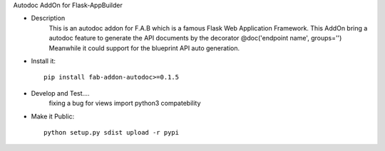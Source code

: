 Autodoc AddOn for Flask-AppBuilder

- Description
    This is an autodoc addon for F.A.B which is a famous Flask Web Application Framework.
    This AddOn bring a autodoc feature to generate the API documents by the decorator @doc('endpoint name', groups='')
    Meanwhile it could support for the blueprint API auto generation.

- Install it::

    pip install fab-addon-autodoc>=0.1.5

- Develop and Test....
    fixing a bug for views import python3 compatebility

- Make it Public::

    python setup.py sdist upload -r pypi





